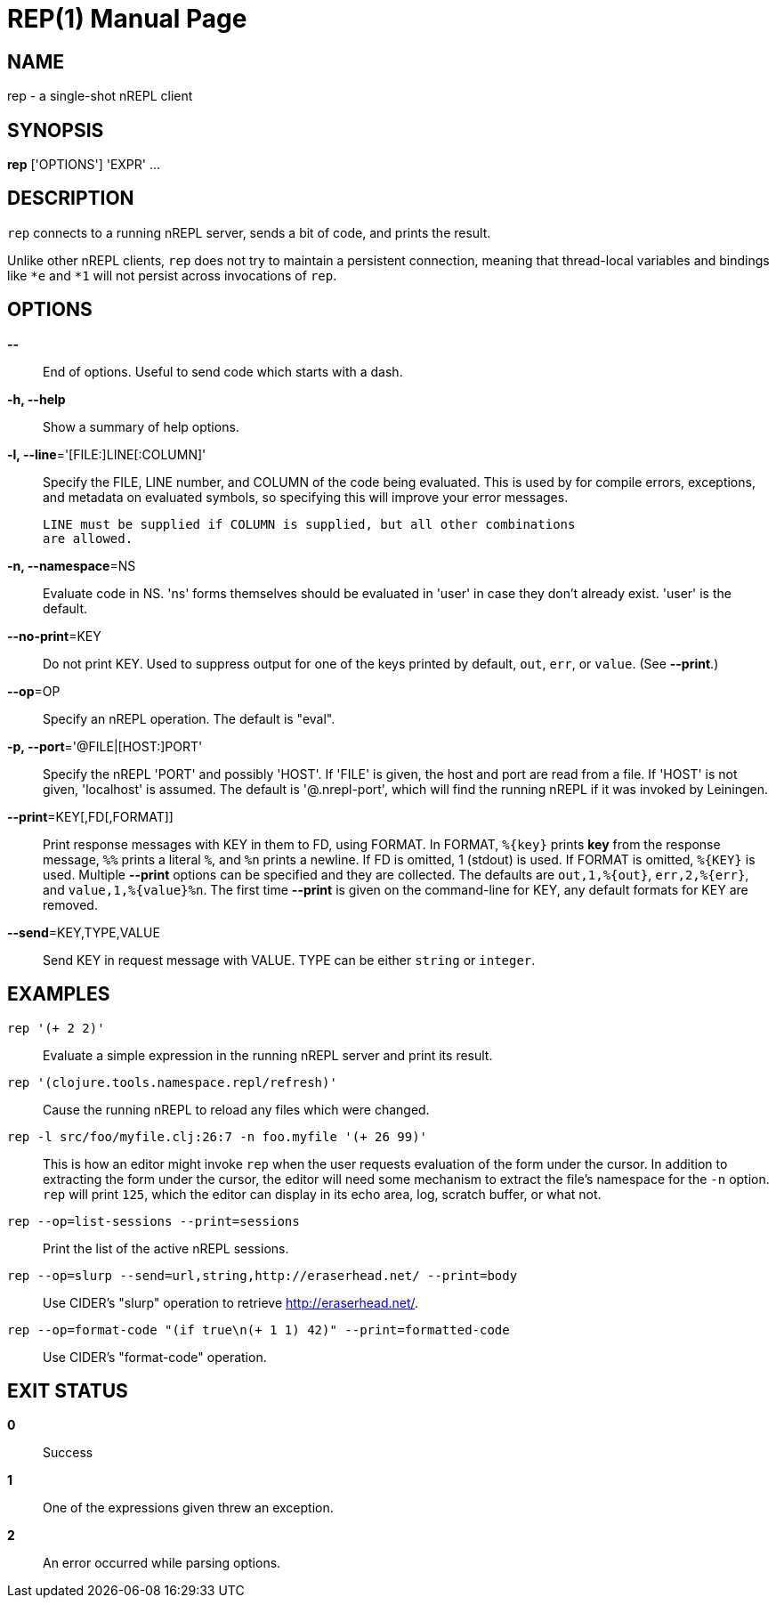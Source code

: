 = REP(1)
:doctype: manpage


== NAME
rep - a single-shot nREPL client

== SYNOPSIS
*rep* ['OPTIONS'] 'EXPR' ...

== DESCRIPTION

`rep` connects to a running nREPL server, sends a bit of code, and prints
the result.

Unlike other nREPL clients, `rep` does not try to maintain a persistent
connection, meaning that thread-local variables and bindings like `*e` and
`*1` will not persist across invocations of `rep`.

== OPTIONS
*--*::
    End of options.  Useful to send code which starts with a dash.

*-h, --help*::
    Show a summary of help options.

*-l, --line*='[FILE:]LINE[:COLUMN]'::
    Specify the FILE, LINE number, and COLUMN of the code being evaluated.
    This is used by for compile errors, exceptions, and metadata on evaluated
    symbols, so specifying this will improve your error messages.

    LINE must be supplied if COLUMN is supplied, but all other combinations
    are allowed.

*-n, --namespace*=NS::
    Evaluate code in NS.  'ns' forms themselves should be evaluated in 'user'
    in case they don't already exist.  'user' is the default.

*--no-print*=KEY::
    Do not print KEY.  Used to suppress output for one of the keys printed by
    default, `out`, `err`, or `value`.  (See *--print*.)

*--op*=OP::
    Specify an nREPL operation.  The default is "eval".

*-p, --port*='@FILE|[HOST:]PORT'::
    Specify the nREPL 'PORT' and possibly 'HOST'.  If 'FILE' is given, the
    host and port are read from a file.  If 'HOST' is not given, 'localhost'
    is assumed.  The default is '@.nrepl-port', which will find the running
    nREPL if it was invoked by Leiningen.

*--print*=KEY[,FD[,FORMAT]]::
    Print response messages with KEY in them to FD, using FORMAT.  In FORMAT,
    `%{key}` prints *key* from the response message, `%%` prints a literal
    `%`, and `%n` prints a newline.  If FD is omitted, 1 (stdout) is used.  If
    FORMAT is omitted, `%{KEY}` is used.  Multiple *--print* options can be
    specified and they are collected.  The defaults are `out,1,%{out}`,
    `err,2,%{err}`, and `value,1,%{value}%n`.  The first time *--print* is
    given on the command-line for KEY, any default formats for KEY are
    removed.

*--send*=KEY,TYPE,VALUE::
    Send KEY in request message with VALUE.  TYPE can be either `string` or
    `integer`.

== EXAMPLES
`rep '(+ 2 2)'`::
    Evaluate a simple expression in the running nREPL server and print its
    result.

`rep '(clojure.tools.namespace.repl/refresh)'`::
    Cause the running nREPL to reload any files which were changed.

`rep -l src/foo/myfile.clj:26:7 -n foo.myfile '(+ 26 99)'`::
    This is how an editor might invoke `rep` when the user requests evaluation
    of the form under the cursor.  In addition to extracting the form under
    the cursor, the editor will need some mechanism to extract the file's
    namespace for the `-n` option.  `rep` will print `125`, which the editor
    can display in its echo area, log, scratch buffer, or what not.

`rep --op=list-sessions --print=sessions`::
    Print the list of the active nREPL sessions.

`rep --op=slurp --send=url,string,http://eraserhead.net/ --print=body`::
    Use CIDER's "slurp" operation to retrieve http://eraserhead.net/.

`rep --op=format-code "(if true\n(+ 1 1) 42)" --print=formatted-code`::
    Use CIDER's "format-code" operation.

== EXIT STATUS
*0*::
    Success

*1*::
    One of the expressions given threw an exception.

*2*::
    An error occurred while parsing options.
